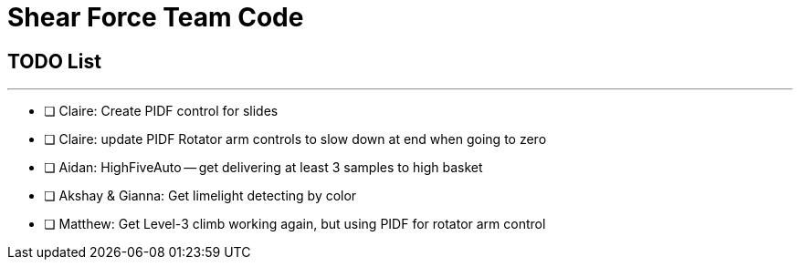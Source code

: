 = Shear Force Team Code

== TODO List

---


- [ ] Claire: Create PIDF control for slides
- [ ] Claire: update PIDF Rotator arm controls to slow down at end when going to zero
- [ ] Aidan: HighFiveAuto -- get delivering at least 3 samples to high basket
- [ ] Akshay & Gianna: Get limelight detecting by color
- [ ] Matthew: Get Level-3 climb working again, but using PIDF for rotator arm control



